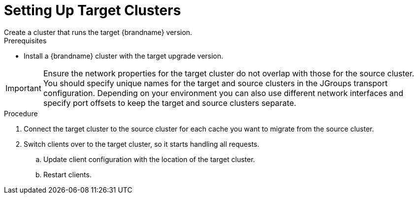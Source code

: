 [id='upgrade_target']
= Setting Up Target Clusters
Create a cluster that runs the target {brandname} version.

.Prerequisites

* Install a {brandname} cluster with the target upgrade version.

[IMPORTANT]
====
Ensure the network properties for the target cluster do not overlap with those
for the source cluster. You should specify unique names for the target and
source clusters in the JGroups transport configuration. Depending on your
environment you can also use different network interfaces and specify port
offsets to keep the target and source clusters separate.
====

.Procedure

. Connect the target cluster to the source cluster for each cache you want
to migrate from the source cluster.
+
. Switch clients over to the target cluster, so it starts handling all requests.
.. Update client configuration with the location of the target cluster.
.. Restart clients.

